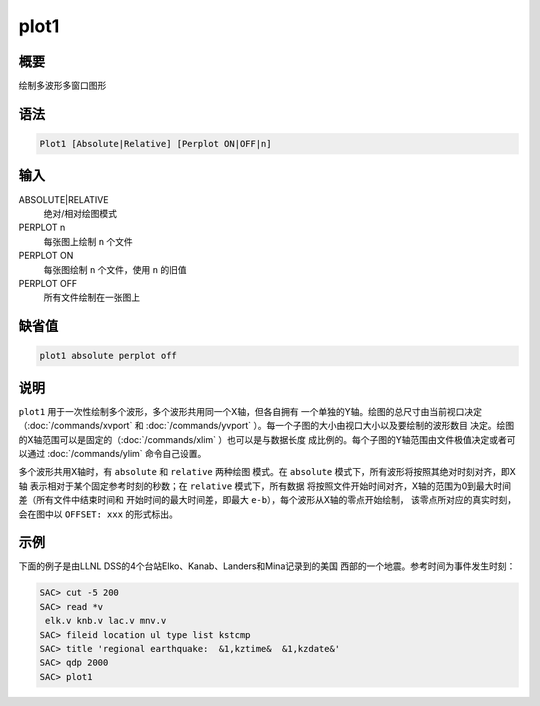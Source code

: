 plot1
=====

概要
----

绘制多波形多窗口图形

语法
----

.. code:: bash

    Plot1 [Absolute|Relative] [Perplot ON|OFF|n]

输入
----

ABSOLUTE|RELATIVE
    绝对/相对绘图模式

PERPLOT n
    每张图上绘制 ``n`` 个文件

PERPLOT ON
    每张图绘制 ``n`` 个文件，使用 ``n`` 的旧值

PERPLOT OFF
    所有文件绘制在一张图上

缺省值
------

.. code:: bash

    plot1 absolute perplot off

说明
----

``plot1`` 用于一次性绘制多个波形，多个波形共用同一个X轴，但各自拥有
一个单独的Y轴。绘图的总尺寸由当前视口决定（:doc:`/commands/xvport` 
和
:doc:`/commands/yvport` ）。每一个子图的大小由视口大小以及要绘制的波形数目
决定。绘图的X轴范围可以是固定的（:doc:`/commands/xlim` ）也可以是与数据长度
成比例的。每个子图的Y轴范围由文件极值决定或者可以通过
:doc:`/commands/ylim`  命令自己设置。

多个波形共用X轴时，有 ``absolute`` 和 ``relative`` 两种绘图 模式。在
``absolute`` 模式下，所有波形将按照其绝对时刻对齐，即X轴
表示相对于某个固定参考时刻的秒数；在 ``relative`` 模式下，所有数据
将按照文件开始时间对齐，X轴的范围为0到最大时间差（所有文件中结束时间和
开始时间的最大时间差，即最大 ``e-b``\ ），每个波形从X轴的零点开始绘制，
该零点所对应的真实时刻，会在图中以 ``OFFSET: xxx`` 的形式标出。

示例
----

下面的例子是由LLNL DSS的4个台站Elko、Kanab、Landers和Mina记录到的美国
西部的一个地震。参考时间为事件发生时刻：

.. code:: bash

    SAC> cut -5 200
    SAC> read *v
     elk.v knb.v lac.v mnv.v
    SAC> fileid location ul type list kstcmp
    SAC> title 'regional earthquake:  &1,kztime&  &1,kzdate&'
    SAC> qdp 2000
    SAC> plot1
